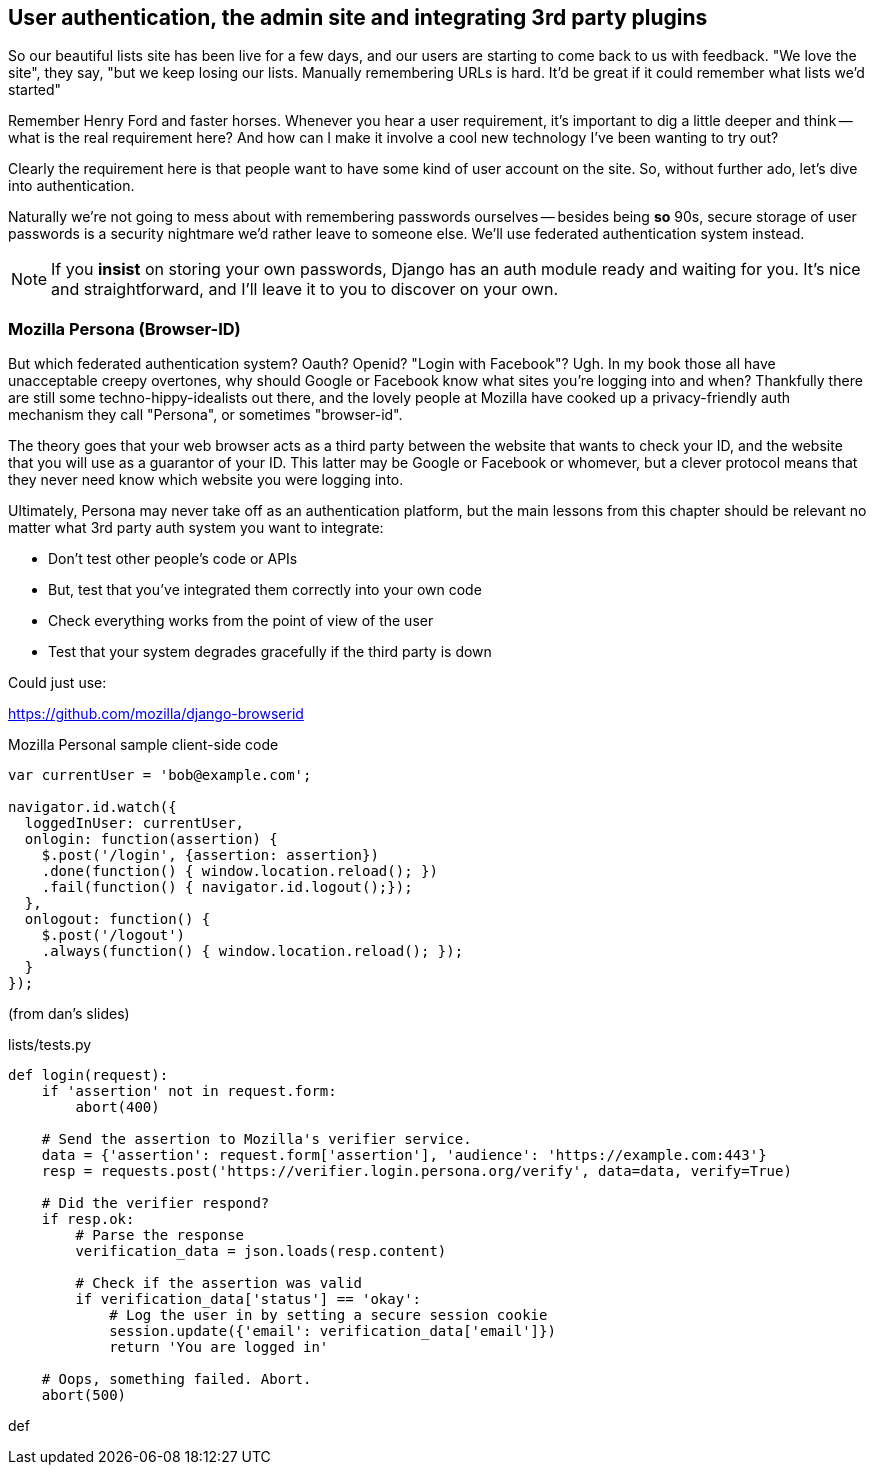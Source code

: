 User authentication, the admin site and integrating 3rd party plugins
---------------------------------------------------------------------

So our beautiful lists site has been live for a few days, and our users are
starting to come back to us with feedback.  "We love the site", they say, "but
we keep losing our lists.  Manually remembering URLs is hard. It'd be great if
it could remember what lists we'd started"

Remember Henry Ford and faster horses. Whenever you hear a user requirement,
it's important to dig a little deeper and think -- what is the real requirement
here?  And how can I make it involve a cool new technology I've been wanting
to try out?

Clearly the requirement here is that people want to have some kind of user
account on the site.  So, without further ado, let's dive into authentication.

Naturally we're not going to mess about with remembering passwords ourselves
-- besides being *so* 90s, secure storage of user passwords is a security
nightmare we'd rather leave to someone else.  We'll use federated
authentication system instead.

NOTE: If you *insist* on storing your own passwords, Django has an auth module
ready and waiting for you. It's nice and straightforward, and I'll leave it to
you to discover on your own.

Mozilla Persona (Browser-ID)
~~~~~~~~~~~~~~~~~~~~~~~~~~~~

But which federated authentication system?  Oauth?  Openid?  "Login with
Facebook"?   Ugh.  In my book those all have unacceptable creepy overtones,
why should Google or Facebook know what sites you're logging into and when?
Thankfully there are still some techno-hippy-idealists out there, and the
lovely people at Mozilla have cooked up a privacy-friendly auth mechanism
they call "Persona", or sometimes "browser-id".  

The theory goes that your web browser acts as a third party between the
website that wants to check your ID, and the website that you will use
as a guarantor of your ID.  This latter may be Google or Facebook or whomever,
but a clever protocol means that they never need know which website you were
logging into.

Ultimately, Persona may never take off as an authentication platform, but
the main lessons from this chapter should be relevant no matter what 3rd
party auth system you want to integrate:

* Don't test other people's code or APIs
* But, test that you've integrated them correctly into your own code
* Check everything works from the point of view of the user
* Test that your system degrades gracefully if the third party is 
down


Could just use:

https://github.com/mozilla/django-browserid


[source,javascript]
.Mozilla Personal sample client-side code
----
var currentUser = 'bob@example.com';

navigator.id.watch({
  loggedInUser: currentUser,
  onlogin: function(assertion) {
    $.post('/login', {assertion: assertion})
    .done(function() { window.location.reload(); })
    .fail(function() { navigator.id.logout();});
  },
  onlogout: function() {
    $.post('/logout')
    .always(function() { window.location.reload(); });
  }
});
----

(from dan's slides)

[source,python]
.lists/tests.py
----
def login(request):
    if 'assertion' not in request.form:
        abort(400)

    # Send the assertion to Mozilla's verifier service.
    data = {'assertion': request.form['assertion'], 'audience': 'https://example.com:443'}
    resp = requests.post('https://verifier.login.persona.org/verify', data=data, verify=True)

    # Did the verifier respond?
    if resp.ok:
        # Parse the response
        verification_data = json.loads(resp.content)

        # Check if the assertion was valid
        if verification_data['status'] == 'okay':
            # Log the user in by setting a secure session cookie
            session.update({'email': verification_data['email']})
            return 'You are logged in'

    # Oops, something failed. Abort.
    abort(500)
----
def 
